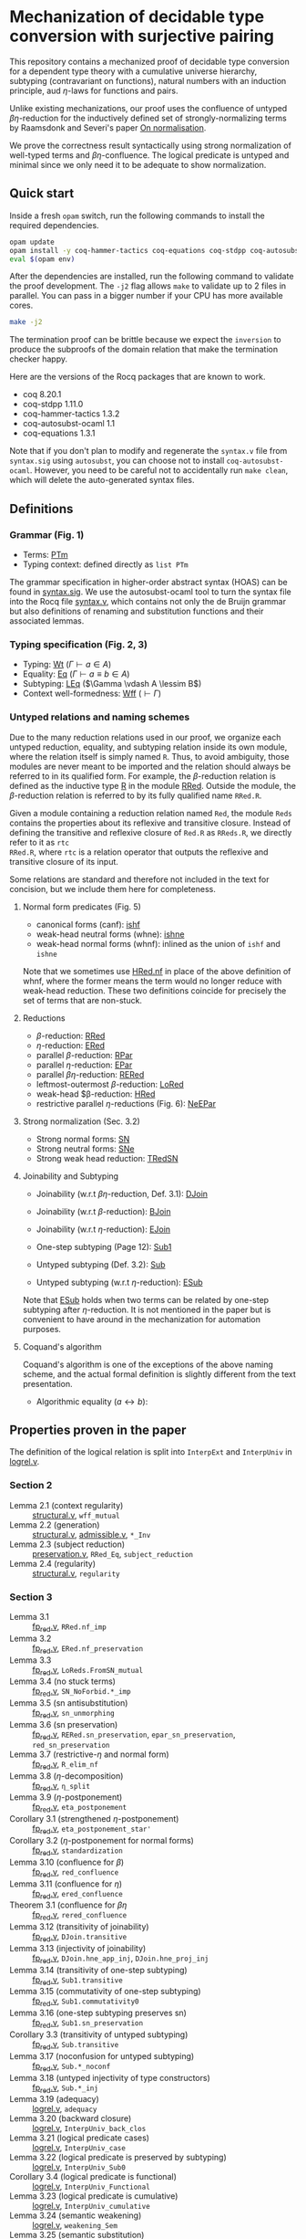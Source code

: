 * Mechanization of decidable type conversion with surjective pairing
This repository contains a mechanized proof of decidable type
conversion for a dependent type theory with a cumulative universe
hierarchy, subtyping (contravariant on functions), natural numbers
with an induction principle, aud $\eta$-laws for functions and pairs.

Unlike existing mechanizations, our proof uses the confluence of
untyped $\beta\eta$-reduction for the inductively defined set of
strongly-normalizing terms by Raamsdonk and Severi's paper [[https://pure.tue.nl/ws/portalfiles/portal/1867112/199520.pdf][On
normalisation]].

We prove the correctness result syntactically using strong
normalization of well-typed terms and $\beta\eta$-confluence. The
logical predicate is untyped and minimal since we only need it to be
adequate to show normalization.

** Quick start
Inside a fresh =opam= switch, run the following commands to install
the required dependencies.
#+begin_src sh
opam update
opam install -y coq-hammer-tactics coq-equations coq-stdpp coq-autosubst-ocaml
eval $(opam env)
#+end_src

After the dependencies are installed, run the following command to
validate the proof development.  The =-j2= flag allows =make= to
validate up to 2 files in parallel. You can pass in a bigger number if
your CPU has more available cores.
#+begin_src sh
make -j2
#+end_src

The termination proof can be brittle because we expect the =inversion=
to produce the subproofs of the domain relation that make the termination checker happy.

Here are the versions of the Rocq packages that are known to
work.
- coq 8.20.1
- coq-stdpp 1.11.0
- coq-hammer-tactics 1.3.2
- coq-autosubst-ocaml 1.1
- coq-equations 1.3.1

Note that if you don't plan to modify and regenerate the =syntax.v=
file from =syntax.sig= using =autosubst=, you can choose not to install =coq-autosubst-ocaml=.
However, you need to be careful not to accidentally run =make clean=,
which will delete the auto-generated syntax files.

** Definitions

*** Grammar (Fig. 1)
- Terms: [[file:html/DecSyn.Autosubst2.syntax.html#Core.PTm][PTm]]
- Typing context: defined directly as =list PTm=

The grammar specification in higher-order abstract syntax (HOAS) can
be found in [[file:./syntax.sig][syntax.sig]]. We use the autosubst-ocaml tool to turn the
syntax file into the Rocq file [[./theories/Autosubst2/syntax.v][syntax.v]], which contains not only the
de Bruijn grammar but also definitions of renaming and
substitution functions and their associated lemmas.

*** Typing specification (Fig. 2, 3)
- Typing: [[./html/DecSyn.typing.html#Wt][Wt]] ($\Gamma \vdash a \in A$)
- Equality: [[./html/DecSyn.typing.html#Eq][Eq]] ($\Gamma \vdash a \equiv b \in A$)
- Subtyping: [[./html/DecSyn.typing.html#LEq][LEq]] ($\Gamma \vdash A \lessim B$)
- Context well-formedness: [[./html/DecSyn.typing.html#Wff][Wff]] ($\vdash \Gamma$)



*** Untyped relations and naming schemes
Due to the many reduction relations used in our proof, we organize
each untyped reduction, equality, and subtyping relation inside its
own module, where the relation itself is simply named =R=. Thus, to
avoid ambiguity, those modules are never meant to be imported and the
relation should always be referred to in its qualified form.  For
example, the $\beta$-reduction relation is defined as the inductive
type [[./html/DecSyn.fp_red.html#RRed.R][R]] in the module [[./html/DecSyn.fp_red.html#RRed][RRed]]. Outside the module, the $\beta$-reduction
relation is referred to by its fully qualified name =RRed.R=.

Given a module containing a reduction relation named =Red=,
the module =Reds= contains the properties about its reflexive and
transitive closure. Instead of defining the transitive and reflexive
closure of =Red.R= as =RReds.R=, we directly refer to it as =rtc
RRed.R=, where =rtc= is a relation operator that outputs the reflexive
and transitive closure of its input.

Some relations are standard and therefore not included in the text for
concision, but we include them here for completeness.

**** Normal form predicates (Fig. 5)
- canonical forms (canf): [[./html/DecSyn.common.html#ishf][ishf]]
- weak-head neutral forms (whne): [[./html/DecSyn.common.html#ishne][ishne]]
- weak-head normal forms (whnf): inlined as the union of =ishf= and =ishne=

Note that we sometimes use [[./html/DecSyn.common.html#HRed.nf][HRed.nf]] in place of the above definition of
whnf, where the former means the term would no longer reduce with
weak-head reduction. These two definitions coincide for precisely the
set of terms that are non-stuck.

**** Reductions
- $\beta$-reduction: [[./html/DecSyn.fp_red.html#RRed][RRed]]
- $\eta$-reduction: [[./html/DecSyn.fp_red.html#ERed][ERed]]
- parallel $\beta$-reduction: [[./html/DecSyn.fp_red.html#RPar][RPar]]
- parallel $\eta$-reduction: [[./html/DecSyn.fp_red.html#EPar][EPar]]
- parallel $\beta\eta$-reduction: [[./html/DecSyn.fp_red.html#RERed][RERed]]
- leftmost-outermost $\beta$-reduction: [[./html/DecSyn.fp_red.html#LoRed][LoRed]]
- weak-head $\beta-reduction: [[./html/DecSyn.common.html#HRed][HRed]]
- restrictive parallel $\eta$-reductions (Fig. 6): [[./html/DecSyn.fp_red.html#NeEPar][NeEPar]]
**** Strong normalization (Sec. 3.2)
- Strong normal forms: [[./html/DecSyn.fp_red.html#SN][SN]]
- Strong neutral forms: [[./html/DecSyn.fp_red.html#SNe][SNe]]
- Strong weak head reduction: [[./html/DecSyn.fp_red.html#TRedSN][TRedSN]]
**** Joinability and Subtyping
- Joinability (w.r.t $\beta\eta$-reduction, Def. 3.1): [[./html/DecSyn.fp_red.html#DJoin][DJoin]]
- Joinability (w.r.t $\beta$-reduction): [[./html/DecSyn.fp_red.html#BJoin][BJoin]]
- Joinability (w.r.t $\eta$-reduction): [[./html/DecSyn.fp_red.html#EJoin][EJoin]]

- One-step subtyping (Page 12): [[./html/DecSyn.fp_red.html#Sub1][Sub1]]
- Untyped subtyping (Def. 3.2): [[./html/DecSyn.fp_red.html#Sub][Sub]]
- Untyped subtyping (w.r.t $\eta$-reduction): [[./html/DecSyn.fp_red.html#ESub][ESub]]

Note that [[./html/DecSyn.fp_red.html#ESub][ESub]] holds when two terms can be related by one-step
subtyping after $\eta$-reduction. It is not mentioned in the paper but
is convenient to have around in the mechanization for automation purposes.
**** Coquand's algorithm
Coquand's algorithm is one of the exceptions of the above naming
scheme, and the actual formal definition is slightly different from
the text presentation.

- Algorithmic equality ($a \leftrightarrow b$):

** Properties proven in the paper
The definition of the logical relation is split into =InterpExt= and
=InterpUniv= in [[file:theories/logrel.v][logrel.v]].

*** Section 2
- Lemma 2.1 (context regularity) :: [[file:./theories/structural.v][structural.v]], =wff_mutual=
- Lemma 2.2 (generation) :: [[file:./theories/structural.v][structural.v]], [[file:theories/admissible.v][admissible.v]], =*_Inv=
- Lemma 2.3 (subject reduction) :: [[file:theories/preservation.v][preservation.v]], =RRed_Eq=, =subject_reduction=
- Lemma 2.4 (regularity) :: [[file:./theories/structural.v][structural.v]], =regularity=
*** Section 3
- Lemma 3.1 :: [[file:theories/fp_red.v][fp_red.v]], =RRed.nf_imp=
- Lemma 3.2 :: [[file:theories/fp_red.v][fp_red.v]], =ERed.nf_preservation=
- Lemma 3.3 :: [[file:theories/fp_red.v][fp_red.v]], =LoReds.FromSN_mutual=
- Lemma 3.4 (no stuck terms) :: [[file:theories/fp_red.v][fp_red.v]], =SN_NoForbid.*_imp=
- Lemma 3.5 (sn antisubstitution) :: [[file:theories/fp_red.v][fp_red.v]], =sn_unmorphing=
- Lemma 3.6 (sn preservation) :: [[file:theories/fp_red.v][fp_red.v]],  =RERed.sn_preservation=,
  =epar_sn_preservation=, =red_sn_preservation=
- Lemma 3.7 (restrictive-$\eta$ and normal form) :: [[file:theories/fp_red.v][fp_red.v]], =R_elim_nf=
- Lemma 3.8 ($\eta$-decomposition) :: [[file:theories/fp_red.v][fp_red.v]], =η_split=
- Lemma 3.9 ($\eta$-postponement) :: [[file:theories/fp_red.v][fp_red.v]], =eta_postponement=
- Corollary 3.1 (strengthened $\eta$-postponement) :: [[file:theories/fp_red.v][fp_red.v]], =eta_postponement_star'=
- Corollary 3.2 ($\eta$-postponement for normal forms) :: [[file:theories/fp_red.v][fp_red.v]], =standardization=
- Lemma 3.10 (confluence for $\beta$) :: [[file:theories/fp_red.v][fp_red.v]], =red_confluence=
- Lemma 3.11 (confluence for $\eta$) :: [[file:theories/fp_red.v][fp_red.v]], =ered_confluence=
- Theorem 3.1 (confluence for $\beta\eta$ :: [[file:theories/fp_red.v][fp_red.v]], =rered_confluence=
- Lemma 3.12 (transitivity of joinability) :: [[file:theories/fp_red.v][fp_red.v]], =DJoin.transitive=
- Lemma 3.13 (injectivity of joinability) :: [[file:theories/fp_red.v][fp_red.v]],
  =DJoin.hne_app_inj=, =DJoin.hne_proj_inj=
- Lemma 3.14 (transitivity of one-step subtyping) :: [[file:theories/fp_red.v][fp_red.v]],
  =Sub1.transitive=
- Lemma 3.15 (commutativity of one-step subtyping) :: [[file:theories/fp_red.v][fp_red.v]], =Sub1.commutativity0=
- Lemma 3.16 (one-step subtyping preserves sn) :: [[file:theories/fp_red.v][fp_red.v]], =Sub1.sn_preservation=
- Corollary 3.3 (transitivity of untyped subtyping) :: [[file:theories/fp_red.v][fp_red.v]], =Sub.transitive=
- Lemma 3.17 (noconfusion for untyped subtyping) :: [[file:theories/fp_red.v][fp_red.v]], =Sub.*_noconf=
- Lemma 3.18 (untyped injectivity of type constructors) :: [[file:theories/fp_red.v][fp_red.v]], =Sub.*_inj=
- Lemma 3.19 (adequacy) :: [[file:theories/logrel.v][logrel.v]], =adequacy=
- Lemma 3.20 (backward closure) :: [[file:theories/logrel.v][logrel.v]], =InterpUniv_back_clos=
- Lemma 3.21 (logical predicate cases) :: [[file:theories/logrel.v][logrel.v]], =InterpUniv_case=
- Lemma 3.22 (logical predicate is preserved by subtyping) ::
  [[file:theories/logrel.v][logrel.v]], =InterpUniv_Sub0=
- Corollary 3.4 (logical predicate is functional)  :: [[file:theories/logrel.v][logrel.v]], =InterpUniv_Functional=
- Lemma 3.23 (logical predicate is cumulative) :: [[file:theories/logrel.v][logrel.v]], =InterpUniv_cumulative=
- Lemma 3.24 (semantic weakening) :: [[file:theories/logrel.v][logrel.v]], =weakening_Sem=
- Lemma 3.25 (semantic substitution) :: [[file:theories/logrel.v][logrel.v]], =morphing_SemWt=
- Lemma 3.26 (structural rules for semantic well-formedness) :: [[file:theories/logrel.v][logrel.v]], =SemWff=
- Theorem 3.2 (fundamental theorem) :: [[file:theories/soundness.v][soundness.v]], =fundamental_theorem=
- Corollary 3.5 (completeness of reduce-and-compare) :: Inlined into
  proof scripts
- Corollary 3.6 (completeness of reduce-and-compare) :: [[file:theories/soundness.v][soundness.v]], =synsub_to_usub=
*** Section 4
- Lemma 4.1 ($\Pi$-subtyping) :: [[file:theories/logrel.v][logrel.v]], =Sub_Bind_Inv{L,R}=
- Lemma 4.2 (univ-subtyping) :: [[file:theories/logrel.v][logrel.v]], =Sub_Univ_Inv{L,R}=
- Lemma 4.3 (soundness for algorithmic equality) :: [[file:theories/algorithmic.v][algorithmic.v]], =coqeq_sound_mutual=
- Lemma 4.4 (soundness for algorithmic subtyping) :: [[file:theories/algorithmic.v][algorithmic.v]], =coqleq_sound_mutual=
- Lemma 4.5 (metric implies domain) :: [[file:theories/algorithmic.v][algorithmic.v]], =sn_term_metric=
- Lemma 4.6 (termination of Coquand's algorithm) :: [[file:theories/executable.v][executable.v]], =check_sub=
- Lemma 4.7 (completeness of Coquand's algorithm) :: [[file:theories/algorithmic.v][algorithmic.v]], =coqeq_complete'=
- Lemma 4.8 (completeness of Coquand's algorithmic subtyping) ::
  [[file:theories/algorithmic.v][algorithmic.v]], =coqleq_complete'=
- Lemma 4.9 (completeness of Coquand's algorithmic subtyping) ::
  [[file:theories/algorithmic.v][algorithmic.v]], lemmas near the end of the file
- Theorem 4.1 :: by composing 4.9 and 4.6
*** Section 5
- Proposition 5.1 :: [[file:theories/cosn.v][cosn.v]]  =Safe_NoForbid=
